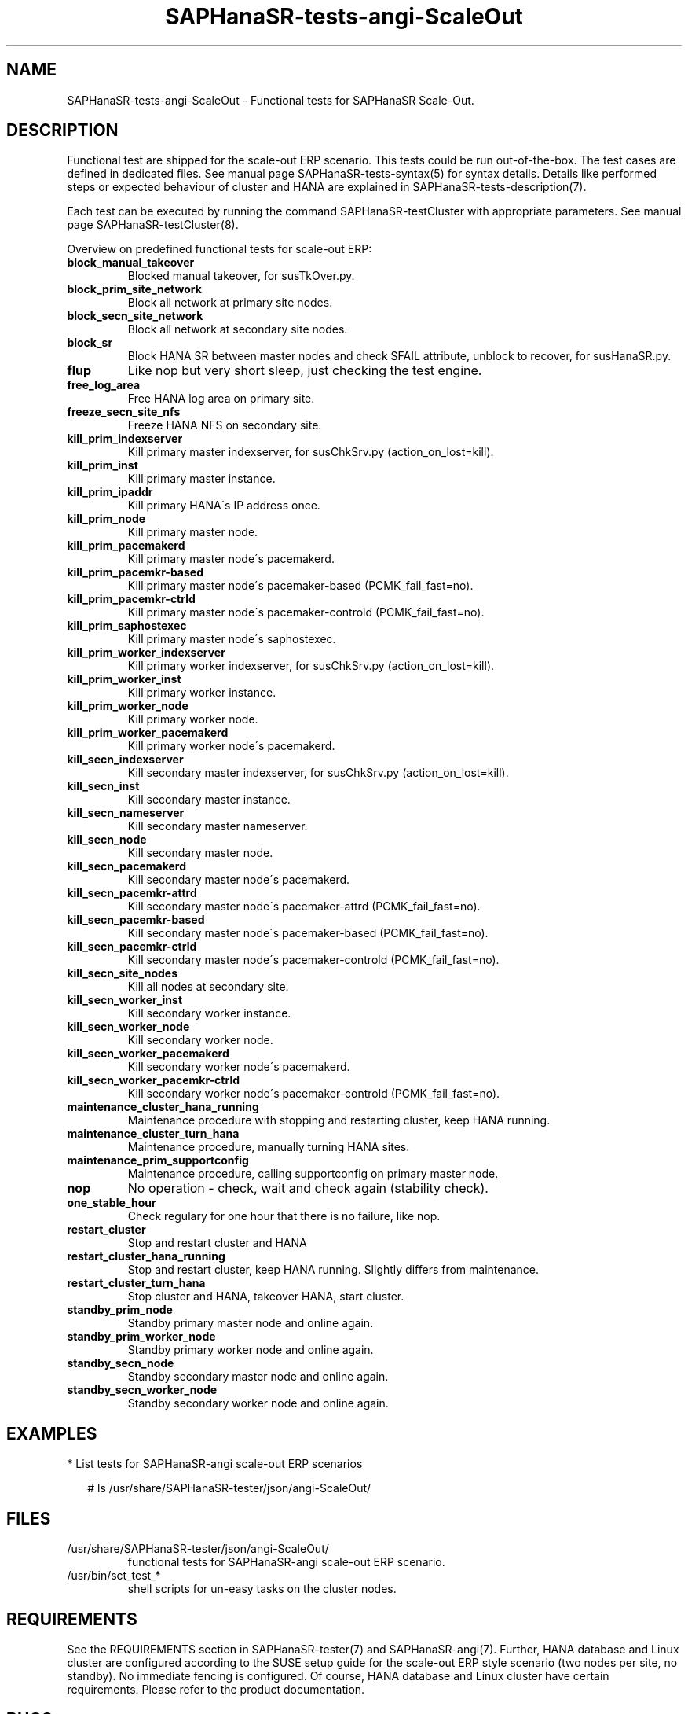 .\" Version: 1.2
.\"
.TH SAPHanaSR-tests-angi-ScaleOut 7 "05 Mar 2025" "" "SAPHanaSR-angi"
.\"
.SH NAME
SAPHanaSR-tests-angi-ScaleOut \- Functional tests for SAPHanaSR Scale-Out.
.PP
.\"
.SH DESCRIPTION
.\"
Functional test are shipped for the scale-out ERP scenario. This tests could
be run out-of-the-box. The test cases are defined in dedicated files.
See manual page SAPHanaSR-tests-syntax(5) for syntax details. Details like
performed steps or expected behaviour of cluster and HANA are explained in
SAPHanaSR-tests-description(7).
.PP
Each test can be executed by running the command SAPHanaSR-testCluster with
appropriate parameters. See manual page SAPHanaSR-testCluster(8).
.PP
Overview on predefined functional tests for scale-out ERP:
.TP
\fBblock_manual_takeover\fP
Blocked manual takeover, for susTkOver.py.
.TP
\fBblock_prim_site_network\fP
Block all network at primary site nodes.
.TP
\fBblock_secn_site_network\fP
Block all network at secondary site nodes.
.TP
\fBblock_sr\fP
Block HANA SR between master nodes and check SFAIL attribute, unblock to recover, for susHanaSR.py.
.TP
\fBflup\fP
Like nop but very short sleep, just checking the test engine.
.TP
\fBfree_log_area\fP
Free HANA log area on primary site.
.TP
\fBfreeze_secn_site_nfs\fP
Freeze HANA NFS on secondary site.
.TP
\fBkill_prim_indexserver\fP
Kill primary master indexserver, for susChkSrv.py (action_on_lost=kill).
.TP
\fBkill_prim_inst\fP
Kill primary master instance.
.TP
\fBkill_prim_ipaddr\fP
Kill primary HANA´s IP address once.
.\" .TP
.\" \fBkill_prim_nameserver\fP
.\" Kill primary master nameserver.
.TP
\fBkill_prim_node\fP
Kill primary master node.
.TP
\fBkill_prim_pacemakerd\fP
Kill primary master node´s pacemakerd.
.\" .TP
.\" \fBkill_prim_pacemkr-attrd\fP
.\" Kill primary master node´s pacemaker-attrd (PCMK_fail_fast=no).
.TP
\fBkill_prim_pacemkr-based\fP
Kill primary master node´s pacemaker-based (PCMK_fail_fast=no).
.TP
\fBkill_prim_pacemkr-ctrld\fP
Kill primary master node´s pacemaker-controld (PCMK_fail_fast=no).
.TP
\fBkill_prim_saphostexec\fP
Kill primary master node´s saphostexec.
.\" .TP
.\" \fBkill_prim_site_nodes\fP
.\" Kill primary site nodes.
.TP
\fBkill_prim_worker_indexserver\fP
Kill primary worker indexserver, for susChkSrv.py (action_on_lost=kill).
.TP
\fBkill_prim_worker_inst\fP
Kill primary worker instance.
.TP
\fBkill_prim_worker_node\fP
Kill primary worker node.
.TP
\fBkill_prim_worker_pacemakerd\fP
Kill primary worker node´s pacemakerd.
.\" .TP
.\" \fBkill_prim_worker_pacemkr-attrd\fP
.\" Kill primary worker node´s pacemaker-attrd (PCMK_fail_fast=no).
.\" .TP
.\" \fBkill_prim_worker_pacemkr-attrd\fP
.\" Kill primary worker node´s pacemaker-attrd (PCMK_fail_fast=no).
.\" .TP
.\" \fBkill_prim_worker_pacemkr-ctrld\fP
.\" Kill primary worker node´s pacemaker-controld (PCMK_fail_fast=no).
.\" .TP
.\" \fBkill_prim_xsengine\fP
.\" Kill primary master xsengine.
.TP
\fBkill_secn_indexserver\fP
Kill secondary master indexserver, for susChkSrv.py (action_on_lost=kill).
.TP
\fBkill_secn_inst\fP
Kill secondary master instance.
.TP
\fBkill_secn_nameserver\fP
Kill secondary master nameserver.
.TP
\fBkill_secn_node\fP
Kill secondary master node.
.TP
\fBkill_secn_pacemakerd\fP
Kill secondary master node´s pacemakerd.
.TP
\fBkill_secn_pacemkr-attrd\fP
Kill secondary master node´s pacemaker-attrd (PCMK_fail_fast=no).
.TP
\fBkill_secn_pacemkr-based\fP
Kill secondary master node´s pacemaker-based (PCMK_fail_fast=no).
.TP
\fBkill_secn_pacemkr-ctrld\fP
Kill secondary master node´s pacemaker-controld (PCMK_fail_fast=no).
.TP
\fBkill_secn_site_nodes\fP
Kill all nodes at secondary site.
.TP
\fBkill_secn_worker_inst\fP
Kill secondary worker instance.
.TP
\fBkill_secn_worker_node\fP
Kill secondary worker node.
.TP
\fBkill_secn_worker_pacemakerd\fP
Kill secondary worker node´s pacemakerd.
.\" .TP
.\" \fBkill_secn_worker_pacemkr-attrd\fP
.\" Kill secondary worker node´s pacemaker-attrd (PCMK_fail_fast=no).
.\" .TP
.\" \fBkill_secn_worker_pacemkr-based\fP
.\" Kill secondary worker node´s pacemaker-based (PCMK_fail_fast=no).
.TP
\fBkill_secn_worker_pacemkr-ctrld\fP
Kill secondary worker node´s pacemaker-controld (PCMK_fail_fast=no).
.\" .TP
.\" \fBkill_secn_xsengine\fP
.\" Kill secondary master xsengine.
.\" .TP
.\" \fBmaintenance_cluster_bootstrap\fP
.\" Maintenance procedure, initially configuring cluster resources.
.TP
\fBmaintenance_cluster_hana_running\fP
Maintenance procedure with stopping and restarting cluster, keep HANA running.
.TP
\fBmaintenance_cluster_turn_hana\fP
Maintenance procedure, manually turning HANA sites.
.TP
\fBmaintenance_prim_supportconfig\fP
Maintenance procedure, calling supportconfig on primary master node.
.\" .TP
.\" \fBmaintenance_prim_crmreport\fP
.\" Maintenance procedure, calling crm report on primary master node.
.\" .TP
.\" \fBmaintenance_with_standby_nodes\fP
.\" Maintenance procedure, standby+online secondary then standby+online primary.
.TP
\fBnop\fP
No operation - check, wait and check again (stability check).
.TP
\fBone_stable_hour\fP
Check regulary for one hour that there is no failure, like nop.
.\" .TP
.\" \fBregister_prim_cold_hana\fP
.\" Stop cluster, do manual takeover, leave former primary down and unregistered, start cluster.
.TP
\fBrestart_cluster\fP
Stop and restart cluster and HANA
.TP
\fBrestart_cluster_hana_running\fP
Stop and restart cluster, keep HANA running. Slightly differs from maintenance.
.TP
\fBrestart_cluster_turn_hana\fP
Stop cluster and HANA, takeover HANA, start cluster.
.TP
\fBstandby_prim_node\fP
Standby primary master node and online again.
.TP
\fBstandby_prim_worker_node\fP
Standby primary worker node and online again.
.TP
\fBstandby_secn_node\fP
Standby secondary master node and online again.
.TP
\fBstandby_secn_worker_node\fP
Standby secondary worker node and online again.
.PP
.\"
.SH EXAMPLES
.\"
* List tests for SAPHanaSR-angi scale-out ERP scenarios
.PP
.RS 2
# ls /usr/share/SAPHanaSR-tester/json/angi-ScaleOut/
.RE
.PP
.\"
.SH FILES
.\"
.TP
/usr/share/SAPHanaSR-tester/json/angi-ScaleOut/
functional tests for SAPHanaSR-angi scale-out ERP scenario.
.TP
/usr/bin/sct_test_*
shell scripts for un-easy tasks on the cluster nodes.
.\" .TP
.\" /usr/share/SAPHanaSR-tester/samples/runtests_angi-ScaleOut_progressive.txt
.\" test sequence example.    
.PP
.\"
.SH REQUIREMENTS
.\"
See the REQUIREMENTS section in SAPHanaSR-tester(7) and SAPHanaSR-angi(7).
Further, HANA database and Linux cluster are configured according to the SUSE
setup guide for the scale-out ERP style scenario (two nodes per site, no standby).
No immediate fencing is configured.
.\" TODO: ? except for the SAPHanaFilesystem RA.
Of course, HANA database and Linux cluster have certain requirements.
Please refer to the product documentation.
.\"
.SH BUGS
.\"
.\" In case of any problem, please use your favourite SAP support process to open
.\" a request for the component BC-OP-LNX-SUSE.
Please report any other feedback and suggestions to feedback@suse.com.
.PP
.\"
.SH SEE ALSO
.\"
\fBSAPHanaSR-tester\fP(7) , \fBSAPHanaSR-testCluster\fP(8) ,
\fBSAPHanaSR-tests-description\fP(7) , \fBSAPHanaSR-tests-syntax\fP(5) ,
\fBSAPHanaSR-tests-angi-ScaleOut_on-fail-fence\fP(7) ,
\fBSAPHanaSR-tests-angi-ScaleUp\fP(7) ,
\fBSAPHanaSR-angi\fP(7) , \fBSAPHanaSR-showAttr\fP(8)
.PP
.\"
.SH AUTHORS
.\"
F.Herschel, L.Pinne.
.PP
.\"
.SH COPYRIGHT
.\"
(c) 2023-2025 SUSE LLC
.br
The package SAPHanaSR-tester comes with ABSOLUTELY NO WARRANTY.
.br
For details see the GNU General Public License at
http://www.gnu.org/licenses/gpl.html
.\"

